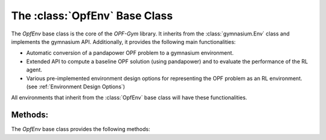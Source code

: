 The :class:`OpfEnv` Base Class
==============================

The `OpfEnv` base class is the core of the *OPF-Gym* library. 
It inherits from the :class:`gymnasium.Env` class and implements the gymnasium API. 
Additionally, it provides the following main functionalities:

* Automatic conversion of a pandapower OPF problem to a gymnasium environment.
* Extended API to compute a baseline OPF solution (using pandapower) and
  to evaluate the performance of the RL agent.
* Various pre-implemented environment design options for representing the OPF
  problem as an RL environment. (see :ref:`Environment Design Options`)

All environments that inherit from the :class:`OpfEnv` base class will have these
functionalities. 

Methods:
--------

The `OpfEnv` base class provides the following methods:

.. automethod:: opfgym.OpfEnv.reset

.. automethod:: opfgym.OpfEnv.step

.. automethod:: opfgym.OpfEnv.render 

.. automethod:: opfgym.OpfEnv.get_state 

.. automethod:: opfgym.OpfEnv.run_power_flow

.. automethod:: opfgym.OpfEnv.run_optimal_power_flow

.. automethod:: opfgym.OpfEnv.get_objective

.. automethod:: opfgym.OpfEnv.get_optimal_objective

.. automethod:: opfgym.OpfEnv.is_state_valid

.. automethod:: opfgym.OpfEnv.is_optimal_state_valid

.. automethod:: opfgym.OpfEnv.get_actions

.. automethod:: opfgym.OpfEnv.get_optimal_actions
